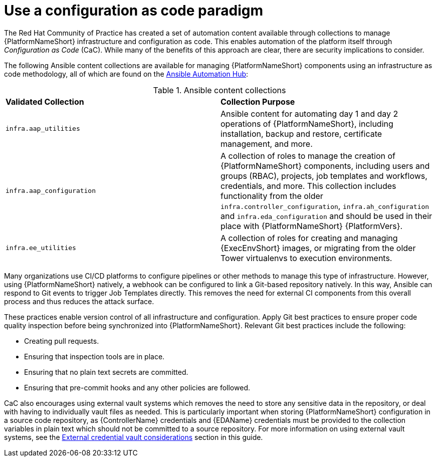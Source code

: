 // Module included in the following assemblies:
// downstream/assemblies/assembly-hardening-aap.adoc

[id="ref-infrastructure-as-code_{context}"]

= Use a configuration as code paradigm

[role="_abstract"]

The Red Hat Community of Practice has created a set of automation content available through collections to manage {PlatformNameShort} infrastructure and configuration as code. 
This enables automation of the platform itself through _Configuration as Code_ (CaC). 
While many of the benefits of this approach are clear, there are security implications to consider.

The following Ansible content collections are available for managing {PlatformNameShort} components using an infrastructure as code methodology, all of which are found on the link:https://console.redhat.com/ansible/automation-hub[Ansible Automation Hub]:

.Ansible content collections
|===
| *Validated Collection* | *Collection Purpose*
| `infra.aap_utilities` | Ansible content for automating day 1 and day 2 operations of {PlatformNameShort}, including installation, backup and restore, certificate management, and more.

| `infra.aap_configuration` | A collection of roles to manage the creation of {PlatformNameShort} components, including users and groups (RBAC), projects, job templates and workflows, credentials, and more. This collection includes functionality from the older `infra.controller_configuration`, `infra.ah_configuration` and `infra.eda_configuration` and should be used in their place with {PlatformNameShort} {PlatformVers}.

| `infra.ee_utilities` | A collection of roles for creating and managing {ExecEnvShort} images, or migrating from the older Tower virtualenvs to execution environments.
|===

Many organizations use CI/CD platforms to configure pipelines or other methods to manage this type of infrastructure. 
However, using {PlatformNameShort} natively, a webhook can be configured to link a Git-based repository natively. 
In this way, Ansible can respond to Git events to trigger Job Templates directly. 
This removes the need for external CI components from this overall process and thus reduces the attack surface.

These practices enable version control of all infrastructure and configuration. 
Apply Git best practices to ensure proper code quality inspection before being synchronized into {PlatformNameShort}. Relevant Git best practices include the following: 

* Creating pull requests.
* Ensuring that inspection tools are in place.
* Ensuring that no plain text secrets are committed.
* Ensuring that pre-commit hooks and any other policies are followed.

CaC also encourages using external vault systems which removes the need to store any sensitive data in the repository, or deal with having to individually vault files as needed. 
This is particularly important when storing {PlatformNameShort} configuration in a source code repository, as {ControllerName} credentials and {EDAName} credentials must be provided to the collection variables in plain text which should not be committed to a source repository.
For more information on using external vault systems, see the xref:con-external-credential-vault_{context}[External credential vault considerations] section in this guide.

